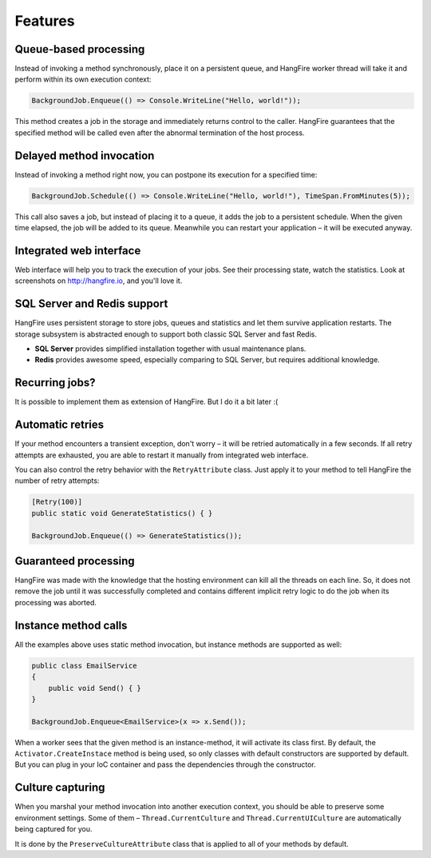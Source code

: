 Features
=========

Queue-based processing
-----------------------

Instead of invoking a method synchronously, place it on a persistent queue, and HangFire worker thread will take it and perform within its own execution context:

.. code-block:: c#

   BackgroundJob.Enqueue(() => Console.WriteLine("Hello, world!"));

This method creates a job in the storage and immediately returns control to the caller. HangFire guarantees that the specified method will be called even after the abnormal termination of the host process.

Delayed method invocation
--------------------------

Instead of invoking a method right now, you can postpone its execution for a specified time:

.. code-block:: c#

   BackgroundJob.Schedule(() => Console.WriteLine("Hello, world!"), TimeSpan.FromMinutes(5));

This call also saves a job, but instead of placing it to a queue, it adds the job to a persistent schedule. When the given time elapsed, the job will be added to its queue. Meanwhile you can restart your application – it will be executed anyway.

Integrated web interface
-------------------------

Web interface will help you to track the execution of your jobs. See their processing state, watch the statistics. Look at screenshots on http://hangfire.io, and you'll love it.

SQL Server and Redis support
-----------------------------

HangFire uses persistent storage to store jobs, queues and statistics and let them survive application restarts. The storage subsystem is abstracted enough to support both classic SQL Server and fast Redis.

* **SQL Server** provides simplified installation together with usual maintenance plans.
* **Redis** provides awesome speed, especially comparing to SQL Server, but requires additional knowledge.

Recurring jobs?
----------------

It is possible to implement them as extension of HangFire. But I do it a bit later :( 

Automatic retries
------------------

If your method encounters a transient exception, don't worry – it will be retried automatically in a few seconds. If all retry attempts are exhausted, you are able to restart it manually from integrated web interface.

You can also control the retry behavior with the ``RetryAttribute`` class. Just apply it to your method to tell HangFire the number of retry attempts:

.. code-block:: c#

   [Retry(100)]
   public static void GenerateStatistics() { }

   BackgroundJob.Enqueue(() => GenerateStatistics());

Guaranteed processing
----------------------

HangFire was made with the knowledge that the hosting environment can kill all the threads on each line. So, it does not remove the job until it was successfully completed and contains different implicit retry logic to do the job when its processing was aborted.

Instance method calls
----------------------

All the examples above uses static method invocation, but instance methods are supported as well:

.. code-block:: c#

   public class EmailService
   {
       public void Send() { }
   }

   BackgroundJob.Enqueue<EmailService>(x => x.Send());

When a worker sees that the given method is an instance-method, it will activate its class first. By default, the ``Activator.CreateInstace`` method is being used, so only classes with default constructors are supported by default. But you can plug in your IoC container and pass the dependencies through the constructor.

Culture capturing
------------------

When you marshal your method invocation into another execution context, you should be able to preserve some environment settings. Some of them – ``Thread.CurrentCulture`` and ``Thread.CurrentUICulture`` are automatically being captured for you.

It is done by the ``PreserveCultureAttribute`` class that is applied to all of your methods by default.